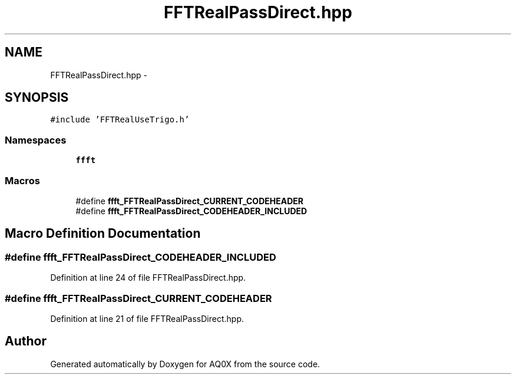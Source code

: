 .TH "FFTRealPassDirect.hpp" 3 "Thu Oct 30 2014" "Version V0.0" "AQ0X" \" -*- nroff -*-
.ad l
.nh
.SH NAME
FFTRealPassDirect.hpp \- 
.SH SYNOPSIS
.br
.PP
\fC#include 'FFTRealUseTrigo\&.h'\fP
.br

.SS "Namespaces"

.in +1c
.ti -1c
.RI " \fBffft\fP"
.br
.in -1c
.SS "Macros"

.in +1c
.ti -1c
.RI "#define \fBffft_FFTRealPassDirect_CURRENT_CODEHEADER\fP"
.br
.ti -1c
.RI "#define \fBffft_FFTRealPassDirect_CODEHEADER_INCLUDED\fP"
.br
.in -1c
.SH "Macro Definition Documentation"
.PP 
.SS "#define ffft_FFTRealPassDirect_CODEHEADER_INCLUDED"

.PP
Definition at line 24 of file FFTRealPassDirect\&.hpp\&.
.SS "#define ffft_FFTRealPassDirect_CURRENT_CODEHEADER"

.PP
Definition at line 21 of file FFTRealPassDirect\&.hpp\&.
.SH "Author"
.PP 
Generated automatically by Doxygen for AQ0X from the source code\&.
